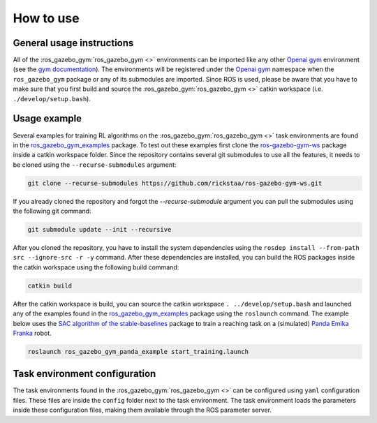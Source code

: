 ==========
How to use
==========

General usage instructions
--------------------------

All of the :ros_gazebo_gym:`ros_gazebo_gym <>` environments can be imported like any other `Openai gym`_ environment (see the `gym documentation`_). The environments will be
registered under the `Openai gym`_ namespace when the ``ros_gazebo_gym`` package or any of its submodules are imported.
Since ROS is used, please be aware that you have to make sure that you first build and source the :ros_gazebo_gym:`ros_gazebo_gym <>` catkin workspace (i.e. ``./develop/setup.bash``).

Usage example
-------------

Several examples for training RL algorithms on the :ros_gazebo_gym:`ros_gazebo_gym <>` task environments are found in the `ros_gazebo_gym_examples`_ package. To test out these examples
first clone the `ros-gazebo-gym-ws`_ package inside a catkin workspace folder. Since the repository contains several git submodules to use all the features, it needs to be cloned using the
``--recurse-submodules`` argument:

.. code-block:: bash

    git clone --recurse-submodules https://github.com/rickstaa/ros-gazebo-gym-ws.git

If you already cloned the repository and forgot the `--recurse-submodule` argument you
can pull the submodules using the following git command:

.. code-block:: bash

    git submodule update --init --recursive

After you cloned the repository, you have to install the system dependencies using the ``rosdep install --from-path src --ignore-src -r -y`` command. After these dependencies are installed,
you can build the ROS packages inside the catkin workspace using the following build command:

.. code-block:: bash

    catkin build

After the catkin workspace is build, you can source the catkin workspace ``. ../develop/setup.bash`` and launched any of the examples found in the `ros_gazebo_gym_examples`_ package using the ``roslaunch`` command. The example
below uses the `SAC algorithm of the stable-baselines`_ package to train a reaching task on a (simulated) `Panda Emika Franka`_ robot.

.. code-block:: bash

    roslaunch ros_gazebo_gym_panda_example start_training.launch

Task environment configuration
------------------------------

The task environments found in the :ros_gazebo_gym:`ros_gazebo_gym <>` can be configured using ``yaml`` configuration files. These files are inside the ``config`` folder next
to the task environment. The task environment loads the parameters inside these configuration files, making them available through the ROS parameter server.

.. _`gym documentation`: https://gym.openai.com/docs/
.. _`Openai gym`: https://gym.openai.com/docs/
.. _`ros-gazebo-gym-ws`: https://github.com/rickstaa/ros-gazebo-gym-ws
.. _`ros_gazebo_gym_examples`: https://github.com/rickstaa/ros-gazebo-gym-examples
.. _`SAC algorithm of the stable-baselines`: (https://stable-baselines3.readthedocs.io/en/master/modules/sac.html)
.. _`Panda Emika Franka`: https://www.franka.de/
